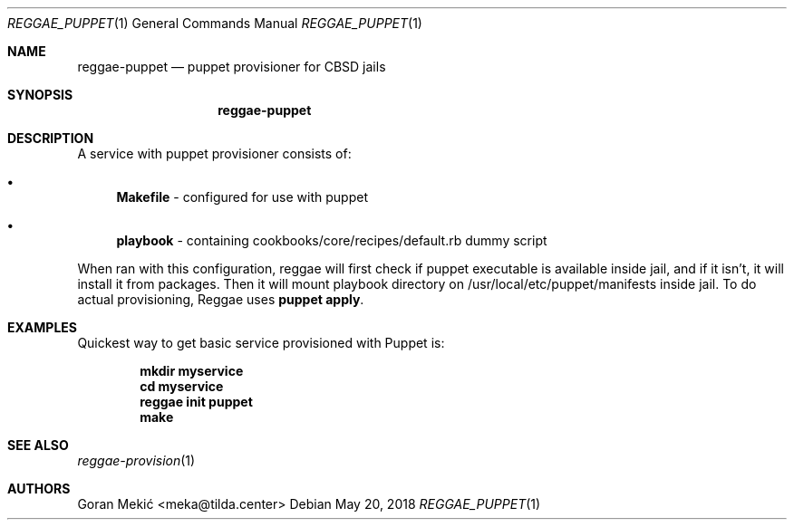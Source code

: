.Dd $Mdocdate: May 20 2018 $
.Dt REGGAE_PUPPET 1
.Os
.Sh NAME
.Nm reggae-puppet
.Nd puppet provisioner for CBSD jails
.Sh SYNOPSIS
.Nm
.Sh DESCRIPTION
.Pp
A service with puppet provisioner consists of:
.Bl -bullet
.It
\fBMakefile\fR - configured for use with puppet
.It
\fBplaybook\fR - containing cookbooks/core/recipes/default.rb dummy script
.El
.Pp
When ran with this configuration, reggae will first check if puppet executable
is available inside jail, and if it isn't, it will install it from packages.
Then it will mount playbook directory on /usr/local/etc/puppet/manifests inside
jail. To do actual provisioning, Reggae uses \fBpuppet apply\fR.
.Sh EXAMPLES
.Pp
Quickest way to get basic service provisioned with Puppet is:
.Pp
.Dl mkdir myservice
.Dl cd myservice
.Dl reggae init puppet
.Dl make
.Sh SEE ALSO
.Xr reggae-provision 1
.Sh AUTHORS
Goran Mekić <meka@tilda.center>
